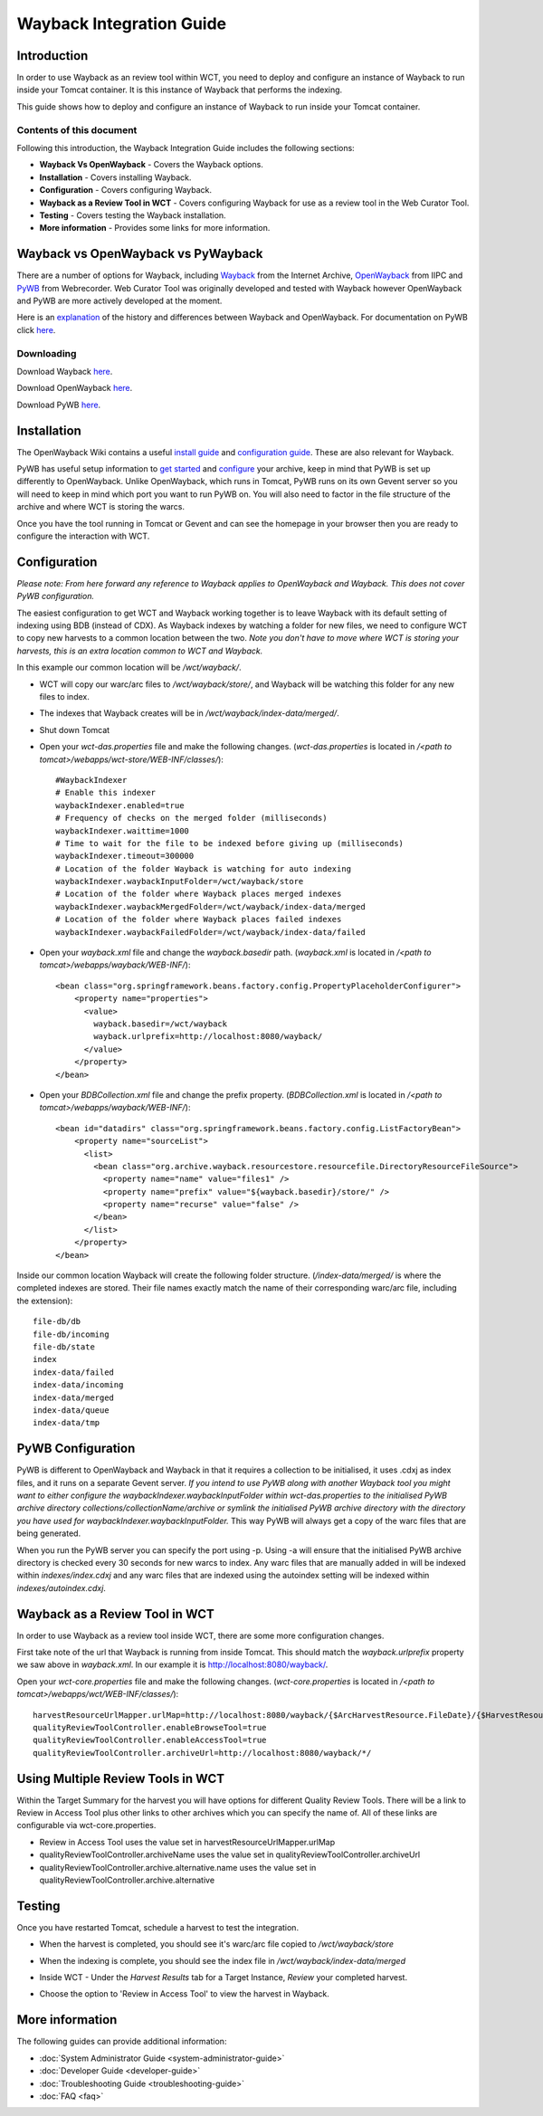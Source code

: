 =========================
Wayback Integration Guide
=========================


Introduction
============

In order to use Wayback as an review tool within WCT, you need to deploy and configure an instance of Wayback to run
inside your Tomcat container. It is this instance of Wayback that performs the indexing.

This guide shows how to deploy and configure an instance of Wayback to run inside your Tomcat container.


Contents of this document
-------------------------

Following this introduction, the Wayback Integration Guide includes the following sections:

-   **Wayback Vs OpenWayback** - Covers the Wayback options.

-   **Installation** - Covers installing Wayback.

-   **Configuration** - Covers configuring Wayback.

-   **Wayback as a Review Tool in WCT** - Covers configuring Wayback for use as a review tool in the Web Curator Tool.

-   **Testing** - Covers testing the Wayback installation.

-   **More information** - Provides some links for more information.


Wayback vs OpenWayback vs PyWayback
===================================

There are a number of options for Wayback, including `Wayback <http://archive-access.sourceforge.net/projects/wayback/>`_ from the
Internet Archive, `OpenWayback <http://netpreserve.org/openwayback>`_ from IIPC and `PyWB <https://pywb.readthedocs.io/en/latest/>`_ from Webrecorder. Web Curator Tool was originally
developed and tested with Wayback however OpenWayback and PyWB are more actively developed at the moment. 

Here is an `explanation <https://github.com/iipc/openwayback/wiki/General-overview>`_ of the history and differences
between Wayback and OpenWayback. For documentation on PyWB click `here <https://pywb.readthedocs.org/>`_.

Downloading
-----------

Download Wayback `here <http://archive-access.sourceforge.net/projects/wayback/downloads.html>`_.

Download OpenWayback `here <https://github.com/iipc/openwayback/releases>`_.

Download PyWB `here <https://github.com/webrecorder/pywb>`_.


Installation
============

The OpenWayback Wiki contains a useful `install guide <https://github.com/iipc/openwayback/wiki/How-to-install>`_ and
`configuration guide <https://github.com/iipc/openwayback/wiki/How-to-configure>`_. These are also relevant for Wayback.

PyWB has useful setup information to `get started <https://pywb.readthedocs.io/en/latest/manual/usage.html#getting-started>`_ and
`configure <https://pywb.readthedocs.io/en/latest/manual/configuring.html>`_ your archive, keep in mind that PyWB is set up differently to OpenWayback.  Unlike OpenWayback, which runs in Tomcat, PyWB runs on its own Gevent server so you will need to keep in mind which port you want to run PyWB on.  You will also need to factor in the file structure of the archive and where WCT is storing the warcs.

Once you have the tool running in Tomcat or Gevent and can see the homepage in your browser then you are ready to configure the
interaction with WCT.

|Wayback_home|

|OpenWayback_home|

|PyWB_home|

Configuration
=============

*Please note: From here forward any reference to Wayback applies to OpenWayback and Wayback.  This does not cover PyWB configuration.*

The easiest configuration to get WCT and Wayback working together is to leave Wayback with its default setting of
indexing using BDB (instead of CDX). As Wayback indexes by watching a folder for new files, we need to configure WCT to
copy new harvests to a common location between the two. *Note you don't have to move where WCT is storing your harvests,
this is an extra location common to WCT and Wayback.*

In this example our common location will be `/wct/wayback/`.

-   WCT will copy our warc/arc files to `/wct/wayback/store/`, and Wayback will be watching this folder for any new files
    to index.

-   The indexes that Wayback creates will be in `/wct/wayback/index-data/merged/`.

-   Shut down Tomcat

-   Open your `wct-das.properties` file and make the following changes. (`wct-das.properties` is located in
    `/<path to tomcat>/webapps/wct-store/WEB-INF/classes/`)::

        #WaybackIndexer
        # Enable this indexer
        waybackIndexer.enabled=true
        # Frequency of checks on the merged folder (milliseconds)
        waybackIndexer.waittime=1000
        # Time to wait for the file to be indexed before giving up (milliseconds)
        waybackIndexer.timeout=300000
        # Location of the folder Wayback is watching for auto indexing
        waybackIndexer.waybackInputFolder=/wct/wayback/store
        # Location of the folder where Wayback places merged indexes
        waybackIndexer.waybackMergedFolder=/wct/wayback/index-data/merged
        # Location of the folder where Wayback places failed indexes
        waybackIndexer.waybackFailedFolder=/wct/wayback/index-data/failed

-   Open your `wayback.xml` file and change the `wayback.basedir` path. (`wayback.xml` is located in
    `/<path to tomcat>/webapps/wayback/WEB-INF/`)::

        <bean class="org.springframework.beans.factory.config.PropertyPlaceholderConfigurer">
            <property name="properties">
              <value>
                wayback.basedir=/wct/wayback
                wayback.urlprefix=http://localhost:8080/wayback/
              </value>
            </property>
        </bean>

-   Open your `BDBCollection.xml` file and change the prefix property. (`BDBCollection.xml` is located in
    `/<path to tomcat>/webapps/wayback/WEB-INF/`)::

        <bean id="datadirs" class="org.springframework.beans.factory.config.ListFactoryBean">
            <property name="sourceList">
              <list>
                <bean class="org.archive.wayback.resourcestore.resourcefile.DirectoryResourceFileSource">
                  <property name="name" value="files1" />
                  <property name="prefix" value="${wayback.basedir}/store/" />
                  <property name="recurse" value="false" />
                </bean>
              </list>
            </property>
        </bean>

Inside our common location Wayback will create the following folder structure. (`/index-data/merged/` is where the
completed indexes are stored. Their file names exactly match the name of their corresponding warc/arc file, including
the extension)::

    file-db/db
    file-db/incoming
    file-db/state
    index
    index-data/failed
    index-data/incoming
    index-data/merged
    index-data/queue
    index-data/tmp

PyWB Configuration
==================

PyWB is different to OpenWayback and Wayback in that it requires a collection to be initialised, it uses .cdxj as index files, and it runs on a separate Gevent server.  *If you intend to use PyWB along with another Wayback tool you might want to either configure the waybackIndexer.waybackInputFolder within wct-das.properties to the initialised PyWB archive directory collections/collectionName/archive or symlink the initialised PyWB archive directory with the directory you have used for waybackIndexer.waybackInputFolder.*  This way PyWB will always get a copy of the warc files that are being generated.  

When you run the PyWB server you can specify the port using -p.  Using -a will ensure that the initialised PyWB archive directory is checked every 30 seconds for new warcs to index.  Any warc files that are manually added in will be indexed within *indexes/index.cdxj* and any warc files that are indexed using the autoindex setting will be indexed within *indexes/autoindex.cdxj*.

Wayback as a Review Tool in WCT
===============================

In order to use Wayback as a review tool inside WCT, there are some more configuration changes.

First take note of the url that Wayback is running from inside Tomcat. This should match the `wayback.urlprefix`
property we saw above in `wayback.xml`. In our example it is http://localhost:8080/wayback/.

Open your `wct-core.properties` file and make the following changes. (`wct-core.properties` is located in
`/<path to tomcat>/webapps/wct/WEB-INF/classes/`)::

    harvestResourceUrlMapper.urlMap=http://localhost:8080/wayback/{$ArcHarvestResource.FileDate}/{$HarvestResource.Name}
    qualityReviewToolController.enableBrowseTool=true
    qualityReviewToolController.enableAccessTool=true
    qualityReviewToolController.archiveUrl=http://localhost:8080/wayback/*/

Using Multiple Review Tools in WCT
==================================

Within the Target Summary for the harvest you will have options for different Quality Review Tools.  There will be a link to Review in Access Tool plus other links to other archives which you can specify the name of.  All of these links are configurable via wct-core.properties.  

-   Review in Access Tool uses the value set in harvestResourceUrlMapper.urlMap
-   qualityReviewToolController.archiveName uses the value set in qualityReviewToolController.archiveUrl
-   qualityReviewToolController.archive.alternative.name uses the value set in qualityReviewToolController.archive.alternative

Testing
=======

Once you have restarted Tomcat, schedule a harvest to test the integration.

-   When the harvest is completed, you should see it's warc/arc file copied to `/wct/wayback/store`

-   When the indexing is complete, you should see the index file in `/wct/wayback/index-data/merged`

-   Inside WCT - Under the *Harvest Results* tab for a Target Instance, *Review* your completed harvest.

    |screenshot_TargetSummary_HarvestResults|

-   Choose the option to 'Review in Access Tool' to view the harvest in Wayback.

    |screenshot_TI_ReviewTools|


More information
================

The following guides can provide additional information:

-   :doc:`System Administrator Guide <system-administrator-guide>`

-   :doc:`Developer Guide <developer-guide>`

-   :doc:`Troubleshooting Guide <troubleshooting-guide>`

-   :doc:`FAQ <faq>`


.. |Wayback_home| image:: ../_static/wayback-integration-guide/Wayback_home.jpg
   :width: 672.0px
   :height: 232.0px
   :alt: The Wayback Machine banner

.. |OpenWayback_home| image:: ../_static/wayback-integration-guide/OpenWayback_home.jpg
   :width: 677.0px
   :height: 179.0px
   :alt: The OpenWayback banner

.. |PyWB_home| image:: ../_static/wayback-integration-guide/PyWB_home.jpg
   :width: 876.0px
   :height: 187.0px
   :alt: The PyWB banner

.. |screenshot_TargetSummary_HarvestResults| image:: ../_static/wayback-integration-guide/screenshot_TargetSummary_HarvestResults.jpg
   :width: 646.0px
   :height: 244.0px
   :alt: Target Summary Harvest Results

.. |screenshot_TI_ReviewTools| image:: ../_static/wayback-integration-guide/screenshot_TI_ReviewTools.jpg
   :width: 608.0px
   :height: 262.0px
   :alt: Target Instance - Review Tools
